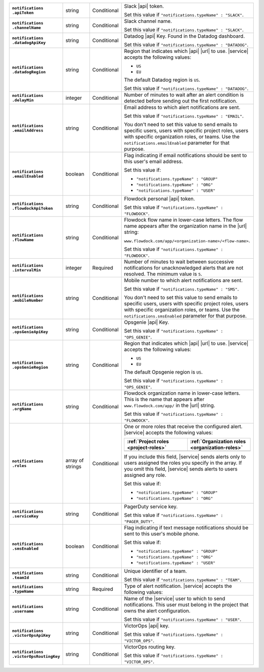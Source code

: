 .. list-table::
   :widths: 20 14 11 55
   :stub-columns: 1

   * - | ``notifications``
       | ``.apiToken``
     - string
     - Conditional
     - Slack |api| token.

       .. include:: /includes/api/facts/invalid-integration-api-token.rst

       Set this value if ``"notifications.typeName" : "SLACK"``.

   * - | ``notifications``
       | ``.channelName``
     - string
     - Conditional
     - Slack channel name.

       Set this value if ``"notifications.typeName" : "SLACK"``.

   * - | ``notifications``
       | ``.datadogApiKey``
     - string
     - Conditional
     - Datadog |api| Key. Found in the Datadog dashboard.

       Set this value if ``"notifications.typeName" : "DATADOG"``.

   * - | ``notifications``
       | ``.datadogRegion``
     - string
     - Conditional
     - Region that indicates which |api| |url| to use. |service|
       accepts the following values:

       - ``US``
       - ``EU``

       The default Datadog region is ``US``.

       Set this value if ``"notifications.typeName" : "DATADOG"``.

   * - | ``notifications``
       | ``.delayMin``
     - integer
     - Conditional
     - Number of minutes to wait after an alert condition is detected
       before sending out the first notification.

   * - | ``notifications``
       | ``.emailAddress``
     - string
     - Conditional
     - Email address to which alert notifications are sent.

       Set this value if ``"notifications.typeName" : "EMAIL"``.

       You don't need to set this value to send emails to specific
       users, users with specific project roles, users with specific
       organization roles, or teams. Use the
       ``notifications.emailEnabled`` parameter for that purpose.

   * - | ``notifications``
       | ``.emailEnabled``
     - boolean
     - Conditional
     - Flag indicating if email notifications should be sent to this
       user's email address.

       Set this value if:

       - ``"notifications.typeName" : "GROUP"``
       - ``"notifications.typeName" : "ORG"``
       - ``"notifications.typeName" : "USER"``

   * - | ``notifications``
       | ``.flowdockApiToken``
     - string
     - Conditional
     - Flowdock personal |api| token.

       .. include:: /includes/api/facts/invalid-integration-api-token.rst

       Set this value if ``"notifications.typeName" : "FLOWDOCK"``.

   * - | ``notifications``
       | ``.flowName``
     - string
     - Conditional
     - Flowdock flow name in lower-case letters. The flow name appears
       after the organization name in the |url| string:

       ``www.flowdock.com/app/<organization-name>/<flow-name>``.

       Set this value if ``"notifications.typeName" : "FLOWDOCK"``.

   * - | ``notifications``
       | ``.intervalMin``
     - integer
     - Required
     - Number of minutes to wait between successive notifications for
       unacknowledged alerts that are not resolved. The minimum value
       is ``5``.

   * - | ``notifications``
       | ``.mobileNumber``
     - string
     - Conditional
     - Mobile number to which alert notifications are sent.

       Set this value if ``"notifications.typeName" : "SMS"``.

       You don't need to set this value to send emails to specific
       users, users with specific project roles, users with specific
       organization roles, or teams. Use the
       ``notifications.smsEnabled`` parameter for that purpose.

   * - | ``notifications``
       | ``.opsGenieApiKey``
     - string
     - Conditional
     - Opsgenie |api| Key.

       .. include:: /includes/api/facts/invalid-integration-api-key.rst

       Set this value if ``"notifications.typeName" : "OPS_GENIE"``.

   * - | ``notifications``
       | ``.opsGenieRegion``
     - string
     - Conditional
     - Region that indicates which |api| |url| to use. |service|
       accepts the following values:

       - ``US``
       - ``EU``

       The default Opsgenie region is ``US``.

       Set this value if ``"notifications.typeName" : "OPS_GENIE"``.

   * - | ``notifications``
       | ``.orgName``
     - string
     - Conditional
     - Flowdock organization name in lower-case letters. This is
       the name that appears after ``www.flowdock.com/app/`` in
       the |url| string.

       Set this value if ``"notifications.typeName" : "FLOWDOCK"``.

   * - | ``notifications``
       | ``.roles``
     - array of strings
     - Conditional
     - One or more roles that receive
       the configured alert. |service| accepts the following values:

       .. list-table::
          :widths: 50 50
          :header-rows: 1

          * - :ref:`Project roles <project-roles>`
            - :ref:`Organization roles <organization-roles>`

          * - .. include:: /includes/api/lists/project-roles.rst
            - .. include:: /includes/api/lists/org-roles.rst

       If you include this field, |service| sends alerts only to users
       assigned the roles you specify in the array. If you omit this
       field, |service| sends alerts to users assigned any role.

       Set this value if:

       - ``"notifications.typeName" : "GROUP"``
       - ``"notifications.typeName" : "ORG"``

   * - | ``notifications``
       | ``.serviceKey``
     - string
     - Conditional
     - PagerDuty service key.

       .. include:: /includes/api/facts/invalid-integration-api-key.rst

       Set this value if ``"notifications.typeName" : "PAGER_DUTY"``.

   * - | ``notifications``
       | ``.smsEnabled``
     - boolean
     - Conditional
     - Flag indicating if text message notifications should be
       sent to this user's mobile phone.

       Set this value if:

       - ``"notifications.typeName" : "GROUP"``
       - ``"notifications.typeName" : "ORG"``
       - ``"notifications.typeName" : "USER"``

   * - | ``notifications``
       | ``.teamId``
     - string
     - Conditional
     - Unique identifier of a team.

       Set this value if ``"notifications.typeName" : "TEAM"``.

   * - | ``notifications``
       | ``.typeName``
     - string
     - Required
     - Type of alert notification. |service| accepts the following
       values:

       .. hlist::
          :columns: 3

          - ``EMAIL``
          - ``SMS``
          - ``PAGER_DUTY``
          - ``SLACK``
          - ``FLOWDOCK``
          - ``DATADOG``
          - ``OPS_GENIE``
          - ``VICTOR_OPS``
          - ``WEBHOOK``
          - ``USER``
          - ``TEAM``
          - ``GROUP`` (Project)
          - ``ORG``

   * - | ``notifications``
       | ``.username``
     - string
     - Conditional
     - Name of the |service| user to which to send notifications. This
       user must belong in the project that owns the alert
       configuration.

       Set this value if ``"notifications.typeName" : "USER"``.

   * - | ``notifications``
       | ``.victorOpsApiKey``
     - string
     - Conditional
     - VictorOps |api| key.

       .. include:: /includes/api/facts/invalid-integration-api-key.rst

       Set this value if ``"notifications.typeName" : "VICTOR_OPS"``.

   * - | ``notifications``
       | ``.victorOpsRoutingKey``
     - string
     - Conditional
     - VictorOps routing key.

       .. include:: /includes/api/facts/invalid-integration-api-key.rst

       Set this value if ``"notifications.typeName" : "VICTOR_OPS"``.

